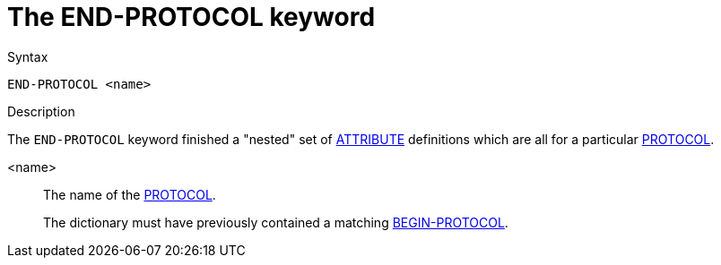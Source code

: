 = The END-PROTOCOL keyword

.Syntax
----
END-PROTOCOL <name>
----

.Description

The `END-PROTOCOL` keyword finished a "nested" set of
xref:dictionary/attribute.adoc[ATTRIBUTE] definitions which are all
for a particular xref:dictionary/protocol.adoc[PROTOCOL].

<name>:: The name of the xref:dictionary/protocol.adoc[PROTOCOL].
+
The dictionary must have previously contained a matching
xref:dictionary/begin-protocol.adoc[BEGIN-PROTOCOL].

// Copyright (C) 2023 Network RADIUS SAS.  Licenced under CC-by-NC 4.0.
// Development of this documentation was sponsored by Network RADIUS SAS.
